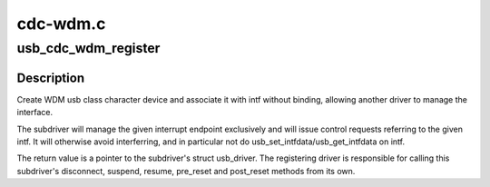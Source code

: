 .. -*- coding: utf-8; mode: rst -*-

=========
cdc-wdm.c
=========


.. _`usb_cdc_wdm_register`:

usb_cdc_wdm_register
====================

.. c:function:: struct usb_driver *usb_cdc_wdm_register (struct usb_interface *intf, struct usb_endpoint_descriptor *ep, int bufsize, int (*manage_power) (struct usb_interface *, int)

    register a WDM subdriver

    :param struct usb_interface \*intf:
        usb interface the subdriver will associate with

    :param struct usb_endpoint_descriptor \*ep:
        interrupt endpoint to monitor for notifications

    :param int bufsize:
        maximum message size to support for read/write

    :param int (\*manage_power) (struct usb_interface \*, int):

        *undescribed*



.. _`usb_cdc_wdm_register.description`:

Description
-----------

Create WDM usb class character device and associate it with intf
without binding, allowing another driver to manage the interface.

The subdriver will manage the given interrupt endpoint exclusively
and will issue control requests referring to the given intf. It
will otherwise avoid interferring, and in particular not do
usb_set_intfdata/usb_get_intfdata on intf.

The return value is a pointer to the subdriver's struct usb_driver.
The registering driver is responsible for calling this subdriver's
disconnect, suspend, resume, pre_reset and post_reset methods from
its own.

